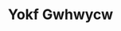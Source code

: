 :PROPERTIES:
:ID:                     468a0585-7921-4943-9df2-1fff551780c4
:END:
#+TITLE: Yokf Gwhwycw


